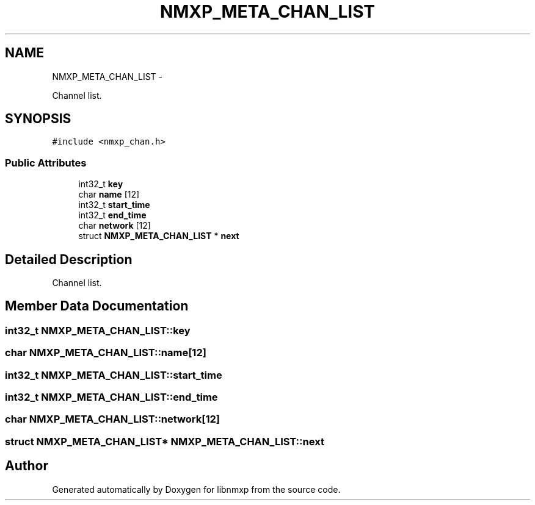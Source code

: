 .TH "NMXP_META_CHAN_LIST" 3 "Mon Jan 24 2011" "Version 1.2.4" "libnmxp" \" -*- nroff -*-
.ad l
.nh
.SH NAME
NMXP_META_CHAN_LIST \- 
.PP
Channel list.  

.SH SYNOPSIS
.br
.PP
.PP
\fC#include <nmxp_chan.h>\fP
.SS "Public Attributes"

.in +1c
.ti -1c
.RI "int32_t \fBkey\fP"
.br
.ti -1c
.RI "char \fBname\fP [12]"
.br
.ti -1c
.RI "int32_t \fBstart_time\fP"
.br
.ti -1c
.RI "int32_t \fBend_time\fP"
.br
.ti -1c
.RI "char \fBnetwork\fP [12]"
.br
.ti -1c
.RI "struct \fBNMXP_META_CHAN_LIST\fP * \fBnext\fP"
.br
.in -1c
.SH "Detailed Description"
.PP 
Channel list. 
.SH "Member Data Documentation"
.PP 
.SS "int32_t \fBNMXP_META_CHAN_LIST::key\fP"
.SS "char \fBNMXP_META_CHAN_LIST::name\fP[12]"
.SS "int32_t \fBNMXP_META_CHAN_LIST::start_time\fP"
.SS "int32_t \fBNMXP_META_CHAN_LIST::end_time\fP"
.SS "char \fBNMXP_META_CHAN_LIST::network\fP[12]"
.SS "struct \fBNMXP_META_CHAN_LIST\fP* \fBNMXP_META_CHAN_LIST::next\fP"

.SH "Author"
.PP 
Generated automatically by Doxygen for libnmxp from the source code.

